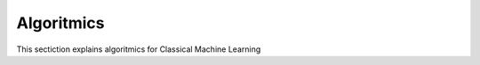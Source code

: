 Algoritmics
=========================

This sectiction explains algoritmics for Classical Machine Learning 

